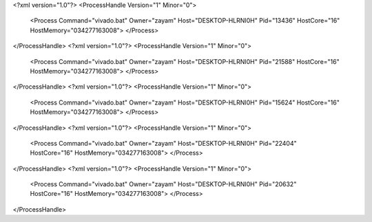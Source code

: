 <?xml version="1.0"?>
<ProcessHandle Version="1" Minor="0">
    <Process Command="vivado.bat" Owner="zayam" Host="DESKTOP-HLRNI0H" Pid="13436" HostCore="16" HostMemory="034277163008">
    </Process>
</ProcessHandle>
<?xml version="1.0"?>
<ProcessHandle Version="1" Minor="0">
    <Process Command="vivado.bat" Owner="zayam" Host="DESKTOP-HLRNI0H" Pid="21588" HostCore="16" HostMemory="034277163008">
    </Process>
</ProcessHandle>
<?xml version="1.0"?>
<ProcessHandle Version="1" Minor="0">
    <Process Command="vivado.bat" Owner="zayam" Host="DESKTOP-HLRNI0H" Pid="15624" HostCore="16" HostMemory="034277163008">
    </Process>
</ProcessHandle>
<?xml version="1.0"?>
<ProcessHandle Version="1" Minor="0">
    <Process Command="vivado.bat" Owner="zayam" Host="DESKTOP-HLRNI0H" Pid="22404" HostCore="16" HostMemory="034277163008">
    </Process>
</ProcessHandle>
<?xml version="1.0"?>
<ProcessHandle Version="1" Minor="0">
    <Process Command="vivado.bat" Owner="zayam" Host="DESKTOP-HLRNI0H" Pid="20632" HostCore="16" HostMemory="034277163008">
    </Process>
</ProcessHandle>
